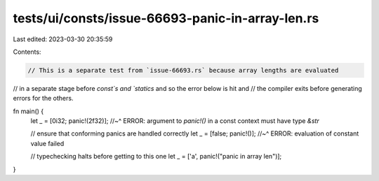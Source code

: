 tests/ui/consts/issue-66693-panic-in-array-len.rs
=================================================

Last edited: 2023-03-30 20:35:59

Contents:

.. code-block:: rs

    // This is a separate test from `issue-66693.rs` because array lengths are evaluated
// in a separate stage before `const`s and `statics` and so the error below is hit and
// the compiler exits before generating errors for the others.

fn main() {
    let _ = [0i32; panic!(2f32)];
    //~^ ERROR: argument to `panic!()` in a const context must have type `&str`

    // ensure that conforming panics are handled correctly
    let _ = [false; panic!()];
    //~^ ERROR: evaluation of constant value failed

    // typechecking halts before getting to this one
    let _ = ['a', panic!("panic in array len")];
}


